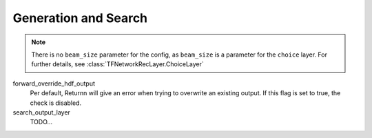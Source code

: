 .. _generation_search:

=====================
Generation and Search
=====================

.. note::

    There is no ``beam_size`` parameter for the config, as ``beam_size`` is a parameter for the ``choice`` layer.
    For further details, see :class:`TFNetworkRecLayer.ChoiceLayer`


forward_override_hdf_output
    Per default, Returnn will give an error when trying to overwrite an existing output. If this flag is set to true,
    the check is disabled.

search_output_layer
    TODO...

